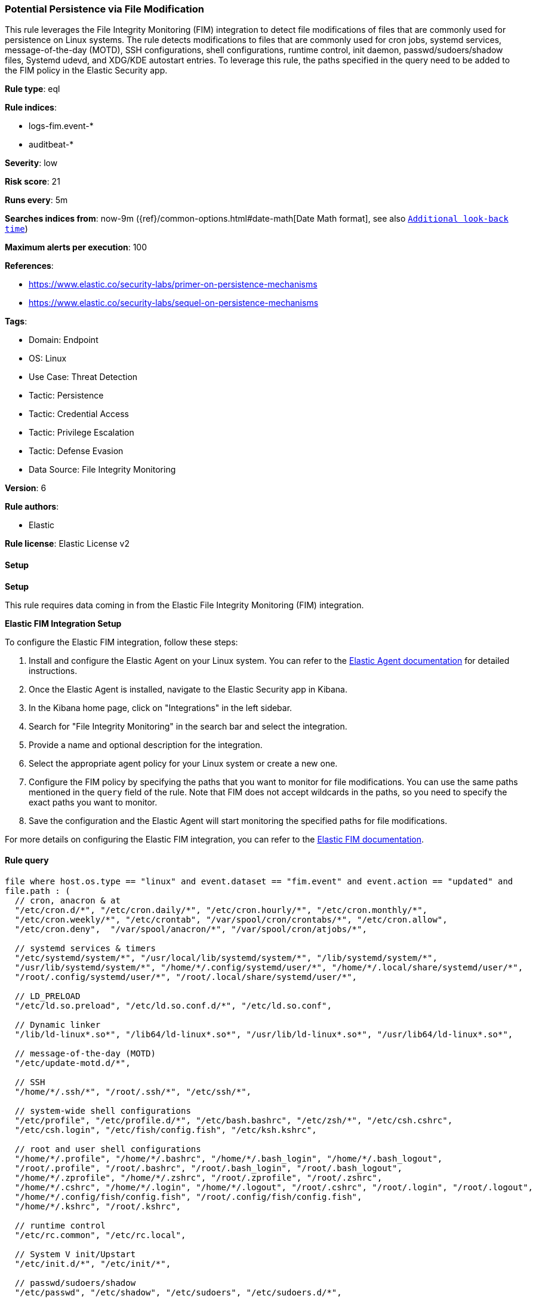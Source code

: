 [[prebuilt-rule-8-14-20-potential-persistence-via-file-modification]]
=== Potential Persistence via File Modification

This rule leverages the File Integrity Monitoring (FIM) integration to detect file modifications of files that are commonly used for persistence on Linux systems. The rule detects modifications to files that are commonly used for cron jobs, systemd services, message-of-the-day (MOTD), SSH configurations, shell configurations, runtime control, init daemon, passwd/sudoers/shadow files, Systemd udevd, and XDG/KDE autostart entries. To leverage this rule, the paths specified in the query need to be added to the FIM policy in the Elastic Security app.

*Rule type*: eql

*Rule indices*: 

* logs-fim.event-*
* auditbeat-*

*Severity*: low

*Risk score*: 21

*Runs every*: 5m

*Searches indices from*: now-9m ({ref}/common-options.html#date-math[Date Math format], see also <<rule-schedule, `Additional look-back time`>>)

*Maximum alerts per execution*: 100

*References*: 

* https://www.elastic.co/security-labs/primer-on-persistence-mechanisms
* https://www.elastic.co/security-labs/sequel-on-persistence-mechanisms

*Tags*: 

* Domain: Endpoint
* OS: Linux
* Use Case: Threat Detection
* Tactic: Persistence
* Tactic: Credential Access
* Tactic: Privilege Escalation
* Tactic: Defense Evasion
* Data Source: File Integrity Monitoring

*Version*: 6

*Rule authors*: 

* Elastic

*Rule license*: Elastic License v2


==== Setup



*Setup*


This rule requires data coming in from the Elastic File Integrity Monitoring (FIM) integration.


*Elastic FIM Integration Setup*

To configure the Elastic FIM integration, follow these steps:

1. Install and configure the Elastic Agent on your Linux system. You can refer to the https://www.elastic.co/guide/en/fleet/current/elastic-agent-installation.html[Elastic Agent documentation] for detailed instructions.
2. Once the Elastic Agent is installed, navigate to the Elastic Security app in Kibana.
3. In the Kibana home page, click on "Integrations" in the left sidebar.
4. Search for "File Integrity Monitoring" in the search bar and select the integration.
5. Provide a name and optional description for the integration.
6. Select the appropriate agent policy for your Linux system or create a new one.
7. Configure the FIM policy by specifying the paths that you want to monitor for file modifications. You can use the same paths mentioned in the `query` field of the rule. Note that FIM does not accept wildcards in the paths, so you need to specify the exact paths you want to monitor.
8. Save the configuration and the Elastic Agent will start monitoring the specified paths for file modifications.

For more details on configuring the Elastic FIM integration, you can refer to the https://docs.elastic.co/integrations/fim[Elastic FIM documentation].


==== Rule query


[source, js]
----------------------------------
file where host.os.type == "linux" and event.dataset == "fim.event" and event.action == "updated" and
file.path : (
  // cron, anacron & at
  "/etc/cron.d/*", "/etc/cron.daily/*", "/etc/cron.hourly/*", "/etc/cron.monthly/*",
  "/etc/cron.weekly/*", "/etc/crontab", "/var/spool/cron/crontabs/*", "/etc/cron.allow",
  "/etc/cron.deny",  "/var/spool/anacron/*", "/var/spool/cron/atjobs/*",

  // systemd services & timers
  "/etc/systemd/system/*", "/usr/local/lib/systemd/system/*", "/lib/systemd/system/*",
  "/usr/lib/systemd/system/*", "/home/*/.config/systemd/user/*", "/home/*/.local/share/systemd/user/*",
  "/root/.config/systemd/user/*", "/root/.local/share/systemd/user/*",

  // LD_PRELOAD
  "/etc/ld.so.preload", "/etc/ld.so.conf.d/*", "/etc/ld.so.conf",

  // Dynamic linker
  "/lib/ld-linux*.so*", "/lib64/ld-linux*.so*", "/usr/lib/ld-linux*.so*", "/usr/lib64/ld-linux*.so*",

  // message-of-the-day (MOTD)
  "/etc/update-motd.d/*",

  // SSH
  "/home/*/.ssh/*", "/root/.ssh/*", "/etc/ssh/*",

  // system-wide shell configurations
  "/etc/profile", "/etc/profile.d/*", "/etc/bash.bashrc", "/etc/zsh/*", "/etc/csh.cshrc",
  "/etc/csh.login", "/etc/fish/config.fish", "/etc/ksh.kshrc",

  // root and user shell configurations
  "/home/*/.profile", "/home/*/.bashrc", "/home/*/.bash_login", "/home/*/.bash_logout",
  "/root/.profile", "/root/.bashrc", "/root/.bash_login", "/root/.bash_logout",
  "/home/*/.zprofile", "/home/*/.zshrc", "/root/.zprofile", "/root/.zshrc",
  "/home/*/.cshrc", "/home/*/.login", "/home/*/.logout", "/root/.cshrc", "/root/.login", "/root/.logout",
  "/home/*/.config/fish/config.fish", "/root/.config/fish/config.fish",
  "/home/*/.kshrc", "/root/.kshrc",

  // runtime control
  "/etc/rc.common", "/etc/rc.local",

  // System V init/Upstart
  "/etc/init.d/*", "/etc/init/*",

  // passwd/sudoers/shadow
  "/etc/passwd", "/etc/shadow", "/etc/sudoers", "/etc/sudoers.d/*",

  // Systemd udevd
  "/lib/udev/*", "/etc/udev/rules.d/*", "/usr/lib/udev/rules.d/*", "/run/udev/rules.d/*", "/usr/local/lib/udev/rules.d/*",

  // XDG/KDE autostart entries
  "/home/*/.config/autostart/*", "/root/.config/autostart/*", "/etc/xdg/autostart/*", "/usr/share/autostart/*",
  "/home/*/.kde/Autostart/*", "/root/.kde/Autostart/*",
  "/home/*/.kde4/Autostart/*", "/root/.kde4/Autostart/*",
  "/home/*/.kde/share/autostart/*", "/root/.kde/share/autostart/*",
  "/home/*/.kde4/share/autostart/*", "/root/.kde4/share/autostart/*",
  "/home/*/.local/share/autostart/*", "/root/.local/share/autostart/*",
  "/home/*/.config/autostart-scripts/*", "/root/.config/autostart-scripts/*",

  // LKM configuration files
  "/etc/modules", "/etc/modprobe.d/*", "/usr/lib/modprobe.d/*", "/etc/modules-load.d/*",
  "/run/modules-load.d/*", "/usr/local/lib/modules-load.d/*", "/usr/lib/modules-load.d/*",

  // PAM modules & configuration files
  "/lib/security/*", "/lib64/security/*", "/usr/lib/security/*", "/usr/lib64/security/*",
  "/lib/x86_64-linux-gnu/security/*", "/usr/lib/x86_64-linux-gnu/security/*",
  "/etc/pam.d/*", "/etc/security/pam_*", "/etc/pam.conf",

  // Polkit Rule files
  "/etc/polkit-1/rules.d/*", "/usr/share/polkit-1/rules.d/*",

  // Polkit pkla files
  "/etc/polkit-1/localauthority/*", "/var/lib/polkit-1/localauthority/*",

  // Polkit Action files
  "/usr/share/polkit-1/actions/*",

  // Polkit Legacy paths
  "/lib/polkit-1/rules.d/*", "/lib64/polkit-1/rules.d/*", "/var/lib/polkit-1/rules.d/*",

  // NetworkManager
  "/etc/NetworkManager/dispatcher.d/*",

  // D-bus Service files
  "/usr/share/dbus-1/system-services/*", "/etc/dbus-1/system.d/*",
  "/lib/dbus-1/system-services/*", "/run/dbus/system.d/*",
  "/home/*/.local/share/dbus-1/services/*", "/home/*/.dbus/session-bus/*",
  "/usr/share/dbus-1/services/*", "/etc/dbus-1/session.d/*",

  // GRUB
  "/etc/default/grub.d/*", "/etc/default/grub", "/etc/grub.d/*", "/boot/grub2/grub.cfg",
  "/boot/grub/grub.cfg", "/boot/efi/EFI/*/grub.cfg", "/etc/sysconfig/grub",

  // Dracut
  "/lib/dracut/modules.d/*", "/usr/lib/dracut/modules.d/*",

  // Misc.
  "/etc/shells"

) and not (
  file.path : (
    "/var/spool/cron/crontabs/tmp.*", "/run/udev/rules.d/*rules.*", "/home/*/.ssh/known_hosts.*", "/root/.ssh/known_hosts.*"
  ) or
  file.extension in ("dpkg-new", "dpkg-remove", "SEQ")
)

----------------------------------

*Framework*: MITRE ATT&CK^TM^

* Tactic:
** Name: Persistence
** ID: TA0003
** Reference URL: https://attack.mitre.org/tactics/TA0003/
* Technique:
** Name: Boot or Logon Initialization Scripts
** ID: T1037
** Reference URL: https://attack.mitre.org/techniques/T1037/
* Sub-technique:
** Name: RC Scripts
** ID: T1037.004
** Reference URL: https://attack.mitre.org/techniques/T1037/004/
* Technique:
** Name: Boot or Logon Autostart Execution
** ID: T1547
** Reference URL: https://attack.mitre.org/techniques/T1547/
* Sub-technique:
** Name: Kernel Modules and Extensions
** ID: T1547.006
** Reference URL: https://attack.mitre.org/techniques/T1547/006/
* Technique:
** Name: Create Account
** ID: T1136
** Reference URL: https://attack.mitre.org/techniques/T1136/
* Sub-technique:
** Name: Local Account
** ID: T1136.001
** Reference URL: https://attack.mitre.org/techniques/T1136/001/
* Technique:
** Name: Create or Modify System Process
** ID: T1543
** Reference URL: https://attack.mitre.org/techniques/T1543/
* Sub-technique:
** Name: Systemd Service
** ID: T1543.002
** Reference URL: https://attack.mitre.org/techniques/T1543/002/
* Technique:
** Name: Modify Authentication Process
** ID: T1556
** Reference URL: https://attack.mitre.org/techniques/T1556/
* Technique:
** Name: Hijack Execution Flow
** ID: T1574
** Reference URL: https://attack.mitre.org/techniques/T1574/
* Sub-technique:
** Name: Dynamic Linker Hijacking
** ID: T1574.006
** Reference URL: https://attack.mitre.org/techniques/T1574/006/
* Tactic:
** Name: Privilege Escalation
** ID: TA0004
** Reference URL: https://attack.mitre.org/tactics/TA0004/
* Technique:
** Name: Scheduled Task/Job
** ID: T1053
** Reference URL: https://attack.mitre.org/techniques/T1053/
* Sub-technique:
** Name: Cron
** ID: T1053.003
** Reference URL: https://attack.mitre.org/techniques/T1053/003/
* Technique:
** Name: Abuse Elevation Control Mechanism
** ID: T1548
** Reference URL: https://attack.mitre.org/techniques/T1548/
* Sub-technique:
** Name: Sudo and Sudo Caching
** ID: T1548.003
** Reference URL: https://attack.mitre.org/techniques/T1548/003/
* Tactic:
** Name: Credential Access
** ID: TA0006
** Reference URL: https://attack.mitre.org/tactics/TA0006/
* Technique:
** Name: Modify Authentication Process
** ID: T1556
** Reference URL: https://attack.mitre.org/techniques/T1556/
* Tactic:
** Name: Defense Evasion
** ID: TA0005
** Reference URL: https://attack.mitre.org/tactics/TA0005/
* Technique:
** Name: Rootkit
** ID: T1014
** Reference URL: https://attack.mitre.org/techniques/T1014/
